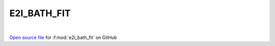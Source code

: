 E2I_BATH_FIT
=====================================
 
.. raw:: html
   :file:  ../graphs/e2i_bath_fit.html
 
|
 
`Open source file <https://github.com/EDIpack/EDIpack2.0/tree/parse_umatrix/src>`_ for :f:mod:`e2i_bath_fit` on GitHub
 
